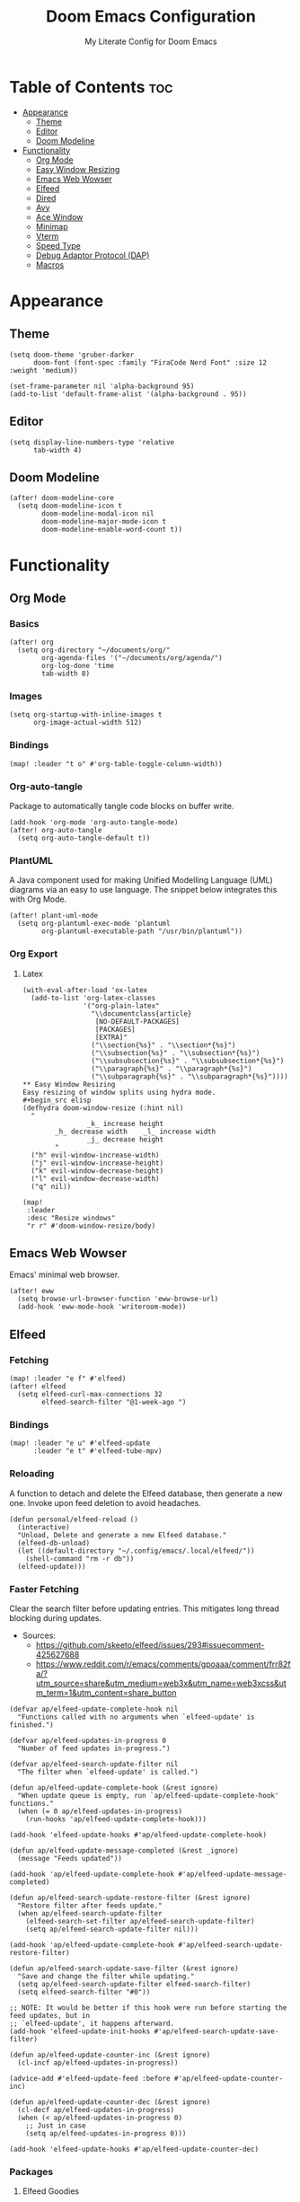 #+title: Doom Emacs Configuration
#+subtitle: My Literate Config for Doom Emacs

#+PROPERTY: header-args :tangle config.el

* Table of Contents :toc:
- [[#appearance][Appearance]]
  - [[#theme][Theme]]
  - [[#editor][Editor]]
  - [[#doom-modeline][Doom Modeline]]
- [[#functionality][Functionality]]
  - [[#org-mode][Org Mode]]
  - [[#easy-window-resizing][Easy Window Resizing]]
  - [[#emacs-web-wowser][Emacs Web Wowser]]
  - [[#elfeed][Elfeed]]
  - [[#dired][Dired]]
  - [[#avy][Avy]]
  - [[#ace-window][Ace Window]]
  - [[#minimap][Minimap]]
  - [[#vterm][Vterm]]
  - [[#speed-type][Speed Type]]
  - [[#debug-adaptor-protocol-dap][Debug Adaptor Protocol (DAP)]]
  - [[#macros][Macros]]

* Appearance
** Theme
#+begin_src elisp
(setq doom-theme 'gruber-darker
      doom-font (font-spec :family "FiraCode Nerd Font" :size 12 :weight 'medium))

(set-frame-parameter nil 'alpha-background 95)
(add-to-list 'default-frame-alist '(alpha-background . 95))
#+end_src

** Editor
#+begin_src elisp
(setq display-line-numbers-type 'relative
      tab-width 4)
#+end_src

** Doom Modeline
#+begin_src elisp
(after! doom-modeline-core
  (setq doom-modeline-icon t
        doom-modeline-modal-icon nil
        doom-modeline-major-mode-icon t
        doom-modeline-enable-word-count t))
#+end_src

* Functionality
** Org Mode
*** Basics
#+begin_src elisp
(after! org
  (setq org-directory "~/documents/org/"
        org-agenda-files '("~/documents/org/agenda/")
        org-log-done 'time
        tab-width 8)
#+end_src

*** Images
#+begin_src elisp
(setq org-startup-with-inline-images t
      org-image-actual-width 512)
#+end_src

*** Bindings
#+begin_src elisp
(map! :leader "t o" #'org-table-toggle-column-width))
#+end_src

*** Org-auto-tangle
Package to automatically tangle code blocks on buffer write.
#+begin_src elisp
(add-hook 'org-mode 'org-auto-tangle-mode)
(after! org-auto-tangle
  (setq org-auto-tangle-default t))
#+end_src

*** PlantUML
A Java component used for making Unified Modelling Language (UML) diagrams via an easy to use language.
The snippet below integrates this with Org Mode.
#+begin_src elisp
(after! plant-uml-mode
  (setq org-plantuml-exec-mode 'plantuml
        org-plantuml-executable-path "/usr/bin/plantuml"))
#+end_src

*** Org Export
**** Latex
#+begin_src elisp
(with-eval-after-load 'ox-latex
  (add-to-list 'org-latex-classes
               '("org-plain-latex"
                 "\\documentclass{article}
                  [NO-DEFAULT-PACKAGES]
                  [PACKAGES]
                  [EXTRA]"
                 ("\\section{%s}" . "\\section*{%s}")
                 ("\\subsection{%s}" . "\\subsection*{%s}")
                 ("\\subsubsection{%s}" . "\\subsubsection*{%s}")
                 ("\\paragraph{%s}" . "\\paragraph*{%s}")
                 ("\\subparagraph{%s}" . "\\subparagraph*{%s}"))))
** Easy Window Resizing
Easy resizing of window splits using hydra mode.
#+begin_src elisp
(defhydra doom-window-resize (:hint nil)
  "
                _k_ increase height
        _h_ decrease width    _l_ increase width
                _j_ decrease height
        "
  ("h" evil-window-increase-width)
  ("j" evil-window-increase-height)
  ("k" evil-window-decrease-height)
  ("l" evil-window-decrease-width)
  ("q" nil))

(map!
 :leader
 :desc "Resize windows"
 "r r" #'doom-window-resize/body)
#+end_src

** Emacs Web Wowser
Emacs' minimal web browser.
#+begin_src elisp
(after! eww
  (setq browse-url-browser-function 'eww-browse-url)
  (add-hook 'eww-mode-hook 'writeroom-mode))
#+end_src

** Elfeed
*** Fetching
#+begin_src elisp
(map! :leader "e f" #'elfeed)
(after! elfeed
  (setq elfeed-curl-max-connections 32
        elfeed-search-filter "@1-week-ago ")
#+end_src

*** Bindings
#+begin_src elisp
(map! :leader "e u" #'elfeed-update
      :leader "e t" #'elfeed-tube-mpv)
#+end_src

*** Reloading
A function to detach and delete the Elfeed database, then generate a new one.
Invoke upon feed deletion to avoid headaches.
#+begin_src elisp
(defun personal/elfeed-reload ()
  (interactive)
  "Unload, Delete and generate a new Elfeed database."
  (elfeed-db-unload)
  (let ((default-directory "~/.config/emacs/.local/elfeed/"))
    (shell-command "rm -r db"))
  (elfeed-update)))
#+end_src

*** Faster Fetching
Clear the search filter before updating entries. This mitigates long thread blocking during updates.
+ Sources:
  + https://github.com/skeeto/elfeed/issues/293#issuecomment-425627688
  + https://www.reddit.com/r/emacs/comments/gpoaaa/comment/frr82fa/?utm_source=share&utm_medium=web3x&utm_name=web3xcss&utm_term=1&utm_content=share_button

#+begin_src elisp
(defvar ap/elfeed-update-complete-hook nil
  "Functions called with no arguments when `elfeed-update' is finished.")

(defvar ap/elfeed-updates-in-progress 0
  "Number of feed updates in-progress.")

(defvar ap/elfeed-search-update-filter nil
  "The filter when `elfeed-update' is called.")

(defun ap/elfeed-update-complete-hook (&rest ignore)
  "When update queue is empty, run `ap/elfeed-update-complete-hook' functions."
  (when (= 0 ap/elfeed-updates-in-progress)
    (run-hooks 'ap/elfeed-update-complete-hook)))

(add-hook 'elfeed-update-hooks #'ap/elfeed-update-complete-hook)

(defun ap/elfeed-update-message-completed (&rest _ignore)
  (message "Feeds updated"))

(add-hook 'ap/elfeed-update-complete-hook #'ap/elfeed-update-message-completed)

(defun ap/elfeed-search-update-restore-filter (&rest ignore)
  "Restore filter after feeds update."
  (when ap/elfeed-search-update-filter
    (elfeed-search-set-filter ap/elfeed-search-update-filter)
    (setq ap/elfeed-search-update-filter nil)))

(add-hook 'ap/elfeed-update-complete-hook #'ap/elfeed-search-update-restore-filter)

(defun ap/elfeed-search-update-save-filter (&rest ignore)
  "Save and change the filter while updating."
  (setq ap/elfeed-search-update-filter elfeed-search-filter)
  (setq elfeed-search-filter "#0"))

;; NOTE: It would be better if this hook were run before starting the feed updates, but in
;; `elfeed-update', it happens afterward.
(add-hook 'elfeed-update-init-hooks #'ap/elfeed-search-update-save-filter)

(defun ap/elfeed-update-counter-inc (&rest ignore)
  (cl-incf ap/elfeed-updates-in-progress))

(advice-add #'elfeed-update-feed :before #'ap/elfeed-update-counter-inc)

(defun ap/elfeed-update-counter-dec (&rest ignore)
  (cl-decf ap/elfeed-updates-in-progress)
  (when (< ap/elfeed-updates-in-progress 0)
    ;; Just in case
    (setq ap/elfeed-updates-in-progress 0)))

(add-hook 'elfeed-update-hooks #'ap/elfeed-update-counter-dec)
 #+end_src

*** Packages
**** Elfeed Goodies
#+begin_src elisp
(after! elfeed-goodies
  (setq elfeed-goodies/entry-pane-size 0.5))
#+end_src

**** Elfeed Org
Use Org Mode to organise feeds rather then listing them in this configuration.
Elfeed-Org also has the ability to import and export to OPML. Useful for other readers.
#+begin_src elisp
(after! elfeed-org
  (setq rmh-elfeed-org-files (list "~/documents/org/elfeed/elfeed.org")))
#+end_src

**** Elfeed Tube
YouTube integration with Elfeed.
Provides thumbnail, duration, bookmarking and transcript.
#+begin_src elisp
(after! elfeed-tube
  (elfeed-tube-setup)
  (setq mpv-executable "mpv"))
#+end_src


** Dired
*** Evil-Mode Mappings
[[https://gitlab.com/dwt1/dotfiles/-/blob/master/.config/doom/config.org?ref_type=heads#dired][Custom mappings from DistoTube]] to make Dired integrate more with evil mode.
This makes Dired more like vim-motion-based TUI file managers like [[https://github.com/jarun/nnn][NNN]] and [[https://github.com/gokcehan/lf][LF]].

#+begin_src elisp
(after! dired
  (evil-define-key 'normal dired-mode-map
    (kbd "M-RET") 'dired-display-file
    (kbd "RET") 'dired-launch-with-prompt-command
    (kbd "h") 'dired-up-directory
    (kbd "l") 'dired-find-alternate-file
    (kbd "m") 'dired-mark
    (kbd "t") 'dired-toggle-marks
    (kbd "u") 'dired-unmark
    (kbd "C") 'dired-do-copy
    (kbd "D") 'dired-do-delete
    (kbd "J") 'dired-goto-file
    (kbd "M") 'dired-do-chmod
    (kbd "O") 'dired-do-chown
    (kbd "P") 'dired-do-print
    (kbd "R") 'dired-do-rename
    (kbd "T") 'dired-do-touch
    (kbd "Y") 'dired-copy-filenamecopy-filename-as-kill ; copies filename to kill ring.
    (kbd "Z") 'dired-do-compress
    (kbd "+") 'dired-create-directory
    (kbd "-") 'dired-do-kill-lines
    (kbd "% l") 'dired-downcase
    (kbd "% m") 'dired-mark-files-regexp
    (kbd "% u") 'dired-upcase
    (kbd "* %") 'dired-mark-files-regexp
    (kbd "* .") 'dired-mark-extension
    (kbd "* /") 'dired-mark-directories
    (kbd "; d") 'epa-dired-do-decrypt
    (kbd "; e") 'epa-dired-do-encrypt)
#+end_src

*** Trash Bin
Trash directory to safeguard accidental deletions.
#+begin_src elisp
(setq delete-by-moving-to-trash t
      trash-directory "~/.local/share/trash/files/")
#+end_src

*** Dired Launch
#+begin_src elisp
(dired-launch-enable))
#+end_src

** Avy
Avy allows you to jump to the exact position of visible text by using a character-based decision tree, akin to ~ace-jump-mode~ and ~vim-easymotion~.
Part of Doom Emacs.
#+begin_src elisp
(setq avy-all-windows 't)
#+end_src

** Ace Window
#+begin_src elisp
(map! :leader "w a" #'ace-window)
#+end_src

** Minimap
A handy minimap.
#+begin_src elisp
(setq minimap-window-location 'right)
(map! :leader "t m" #'minimap-mode)
#+end_src

** Vterm
Function to play media playlists using vterm.
Adapted from https://www.reddit.com/r/emacs/comments/op4fcm/send_command_to_vterm_and_execute_it/.
#+begin_src elisp
(defun personal/playlist-mpv ()
  "Play the media is current directory as a playlist using MPV."
  (interactive)
  (vterm)
  (vterm--goto-line -1)
  (vterm-send-string "mpv .")
  (vterm-send-return))
#+end_src

#+begin_src elisp
(map! :leader "p l" #'personal/playlist-mpv)
#+end_src

** Speed Type
*** Hooks
#+begin_src elisp
(after! speed-type
  (add-hook 'speed-type-mode-hook 'writeroom-mode))
#+end_src

** Debug Adaptor Protocol (DAP)
*** Configuration
#+begin_src elisp
(after! dap-mode
  (setq dap-python-debugger 'debugpy)
#+end_src

*** Key Bindings
#+begin_src elisp
(map! :leader "d d" #'dap-debug
      :leader "d c" #'dap-disconnect
      :leader "d r" #'dap-debug-restart
      :leader "d n" #'dap-next
      :leader "d i" #'dap-step-in
      :leader "d o" #'dap-step-out
      :leader "d p" #'dap-breakpoint-toggle
      :leader "d u s" #'dap-ui-sessions
      :leader "d u p" #'dap-ui-breakpoints)
#+end_src
*** Performance
#+begin_src elisp
(setq read-process-output-max (* 1024 1024) ; 1mb
      lsp-idle-delay 0.500
      lsp-log-io nil))                      ; if set to true can cause a performance hit
#+end_src

** Macros
#+begin_src elisp
(defalias 'elfeed-youtube
  (kmacro "0 / c h a n n e l <return> c f / f e e d s / v i d e o s . x m l ? c h a n n e l _ i d - <backspace> = <escape> 0 w i [ <escape> A ] [ <escape>"))
#+end_src

*** Bindings
#+begin_src elisp
(map! :leader "m a c y t" #'elfeed-youtube)
#+end_src
